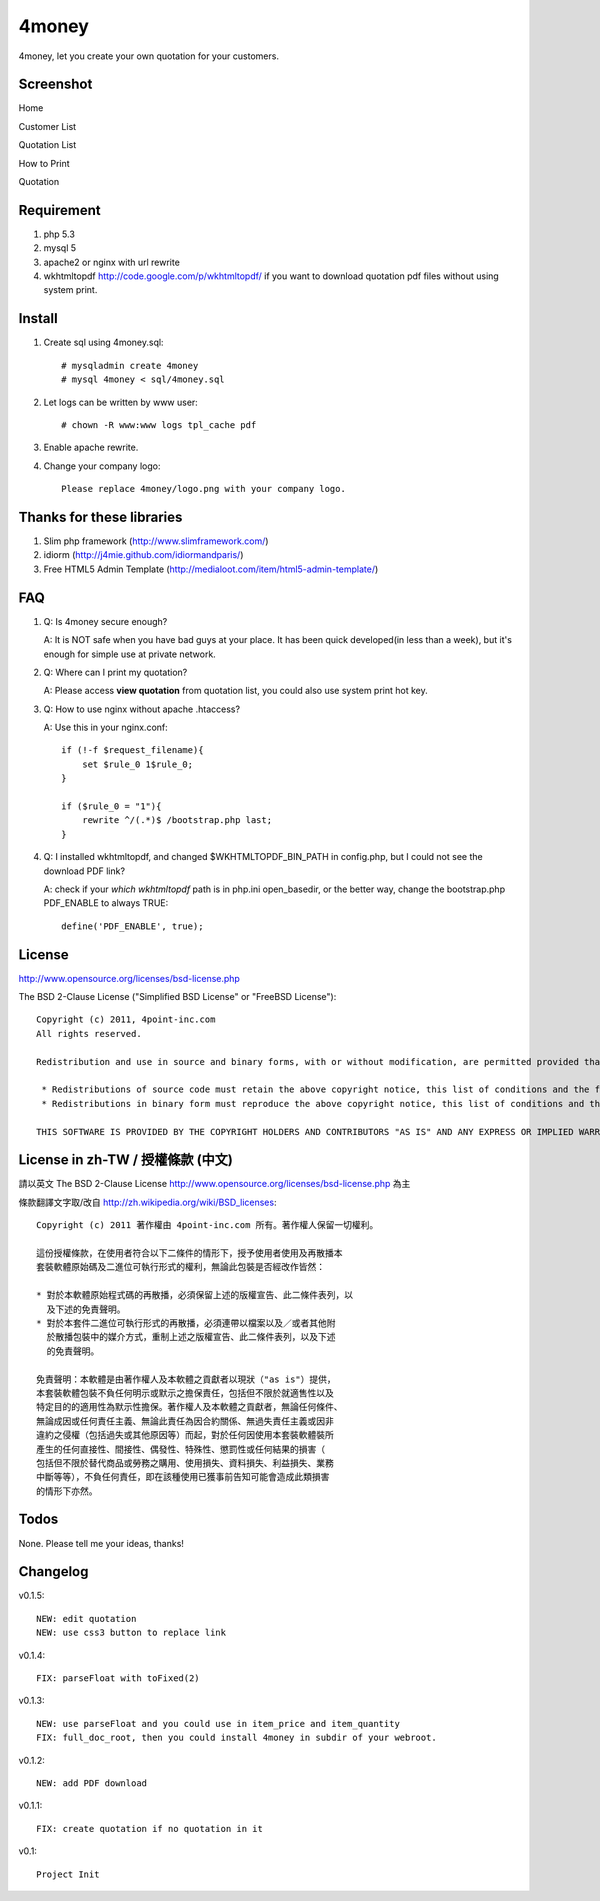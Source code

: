 4money
======

4money, let you create your own quotation for your customers.

Screenshot
----------

Home

.. image:: https://github.com/pct/4money/raw/master/images/4money_screenshot.png

Customer List

.. image:: https://github.com/pct/4money/raw/master/images/4money_screenshot5.png

Quotation List

.. image:: https://github.com/pct/4money/raw/master/images/4money_screenshot4.png

How to Print

.. image:: https://github.com/pct/4money/raw/master/images/4money_screenshot3.png

Quotation

.. image:: https://github.com/pct/4money/raw/master/images/4money_screenshot2.png

Requirement 
------------
#. php 5.3
#. mysql 5
#. apache2 or nginx with url rewrite
#. wkhtmltopdf http://code.google.com/p/wkhtmltopdf/ if you want to download quotation pdf files without using system print.

Install
---------
#. Create sql using 4money.sql::

    # mysqladmin create 4money
    # mysql 4money < sql/4money.sql

#. Let logs can be written by www user::

    # chown -R www:www logs tpl_cache pdf

#. Enable apache rewrite.

#. Change your company logo::

    Please replace 4money/logo.png with your company logo.

Thanks for these libraries
--------------------------
#. Slim php framework (http://www.slimframework.com/)
#. idiorm (http://j4mie.github.com/idiormandparis/)
#. Free HTML5 Admin Template (http://medialoot.com/item/html5-admin-template/)

FAQ
----
1. Q: Is 4money secure enough?
   
   A: It is NOT safe when you have bad guys at your place. It has been quick developed(in less than a week), but it's enough for simple use at private network.

2. Q: Where can I print my quotation?
   
   A: Please access **view quotation** from quotation list, you could also use system print hot key.

3. Q: How to use nginx without apache .htaccess?
   
   A: Use this in your nginx.conf::

    if (!-f $request_filename){
        set $rule_0 1$rule_0;
    }

    if ($rule_0 = "1"){
        rewrite ^/(.*)$ /bootstrap.php last;
    }

4. Q: I installed wkhtmltopdf, and changed $WKHTMLTOPDF_BIN_PATH in config.php, but I could not see the download PDF link?

   A: check if your `which wkhtmltopdf` path is in php.ini open_basedir, or the better way, change the bootstrap.php PDF_ENABLE to always TRUE::

    define('PDF_ENABLE', true);

License
-------
http://www.opensource.org/licenses/bsd-license.php

The BSD 2-Clause License ("Simplified BSD License" or "FreeBSD License")::

    Copyright (c) 2011, 4point-inc.com
    All rights reserved.

    Redistribution and use in source and binary forms, with or without modification, are permitted provided that the following conditions are met:

     * Redistributions of source code must retain the above copyright notice, this list of conditions and the following disclaimer.
     * Redistributions in binary form must reproduce the above copyright notice, this list of conditions and the following disclaimer in the documentation and/or other materials provided with the distribution.

    THIS SOFTWARE IS PROVIDED BY THE COPYRIGHT HOLDERS AND CONTRIBUTORS "AS IS" AND ANY EXPRESS OR IMPLIED WARRANTIES, INCLUDING, BUT NOT LIMITED TO, THE IMPLIED WARRANTIES OF MERCHANTABILITY AND FITNESS FOR A PARTICULAR PURPOSE ARE DISCLAIMED. IN NO EVENT SHALL THE COPYRIGHT HOLDER OR CONTRIBUTORS BE LIABLE FOR ANY DIRECT, INDIRECT, INCIDENTAL, SPECIAL, EXEMPLARY, OR CONSEQUENTIAL DAMAGES (INCLUDING, BUT NOT LIMITED TO, PROCUREMENT OF SUBSTITUTE GOODS OR SERVICES; LOSS OF USE, DATA, OR PROFITS; OR BUSINESS INTERRUPTION) HOWEVER CAUSED AND ON ANY THEORY OF LIABILITY, WHETHER IN CONTRACT, STRICT LIABILITY, OR TORT (INCLUDING NEGLIGENCE OR OTHERWISE) ARISING IN ANY WAY OUT OF THE USE OF THIS SOFTWARE, EVEN IF ADVISED OF THE POSSIBILITY OF SUCH DAMAGE.

License in zh-TW / 授權條款 (中文)
-----------------------------------
請以英文 The BSD 2-Clause License http://www.opensource.org/licenses/bsd-license.php 為主

條款翻譯文字取/改自 http://zh.wikipedia.org/wiki/BSD_licenses::

    Copyright (c) 2011 著作權由 4point-inc.com 所有。著作權人保留一切權利。
    
    這份授權條款，在使用者符合以下二條件的情形下，授予使用者使用及再散播本
    套裝軟體原始碼及二進位可執行形式的權利，無論此包裝是否經改作皆然：
    
    * 對於本軟體原始程式碼的再散播，必須保留上述的版權宣告、此二條件表列，以
      及下述的免責聲明。
    * 對於本套件二進位可執行形式的再散播，必須連帶以檔案以及／或者其他附
      於散播包裝中的媒介方式，重制上述之版權宣告、此二條件表列，以及下述
      的免責聲明。
    
    免責聲明：本軟體是由著作權人及本軟體之貢獻者以現狀（"as is"）提供，
    本套裝軟體包裝不負任何明示或默示之擔保責任，包括但不限於就適售性以及
    特定目的的適用性為默示性擔保。著作權人及本軟體之貢獻者，無論任何條件、
    無論成因或任何責任主義、無論此責任為因合約關係、無過失責任主義或因非
    違約之侵權（包括過失或其他原因等）而起，對於任何因使用本套裝軟體裝所
    產生的任何直接性、間接性、偶發性、特殊性、懲罰性或任何結果的損害（
    包括但不限於替代商品或勞務之購用、使用損失、資料損失、利益損失、業務
    中斷等等），不負任何責任，即在該種使用已獲事前告知可能會造成此類損害
    的情形下亦然。

Todos
-----

None. Please tell me your ideas, thanks!

Changelog
----------
v0.1.5::

    NEW: edit quotation
    NEW: use css3 button to replace link

v0.1.4::

    FIX: parseFloat with toFixed(2) 

v0.1.3::

    NEW: use parseFloat and you could use in item_price and item_quantity
    FIX: full_doc_root, then you could install 4money in subdir of your webroot.

v0.1.2::

    NEW: add PDF download

v0.1.1::

    FIX: create quotation if no quotation in it

v0.1::

    Project Init
